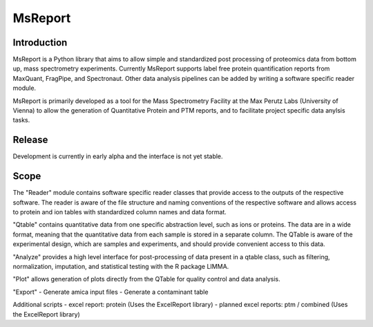 MsReport
========


Introduction
------------
MsReport is a Python library that aims to allow simple and standardized post
processing of proteomics data from bottom up, mass spectrometry experiments.
Currently MsReport supports label free protein quantification reports from
MaxQuant, FragPipe, and Spectronaut. Other data analysis pipelines can be added
by writing a software specific reader module.

MsReport is primarily developed as a tool for the Mass Spectrometry Facility at
the Max Perutz Labs (University of Vienna) to allow the generation of
Quantitative Protein and PTM reports, and to facilitate project specific data
anylsis tasks.


Release
-------
Development is currently in early alpha and the interface is not yet stable.


Scope
-----
The "Reader" module contains software specific reader classes that provide
access to the outputs of the respective software. The reader is aware of the
file structure and naming conventions of the respective software and allows
access to protein and ion tables with standardized column names and data
format.

"Qtable" contains quantitative data from one specific abstraction level, such as
ions or proteins. The data are in a wide format, meaning that the quantitative
data from each sample is stored in a separate column. The QTable is aware of
the experimental design, which are samples and experiments, and should provide
convenient access to this data.

"Analyze" provides a high level interface for post-processing of data present in
a qtable class, such as filtering, normalization, imputation, and statistical
testing with the R package LIMMA.

"Plot" allows generation of plots directly from the QTable for quality control
and data analysis.

"Export"
- Generate amica input files
- Generate a contaminant table

Additional scripts
- excel report: protein (Uses the ExcelReport library)
- planned excel reports: ptm / combined (Uses the ExcelReport library)
